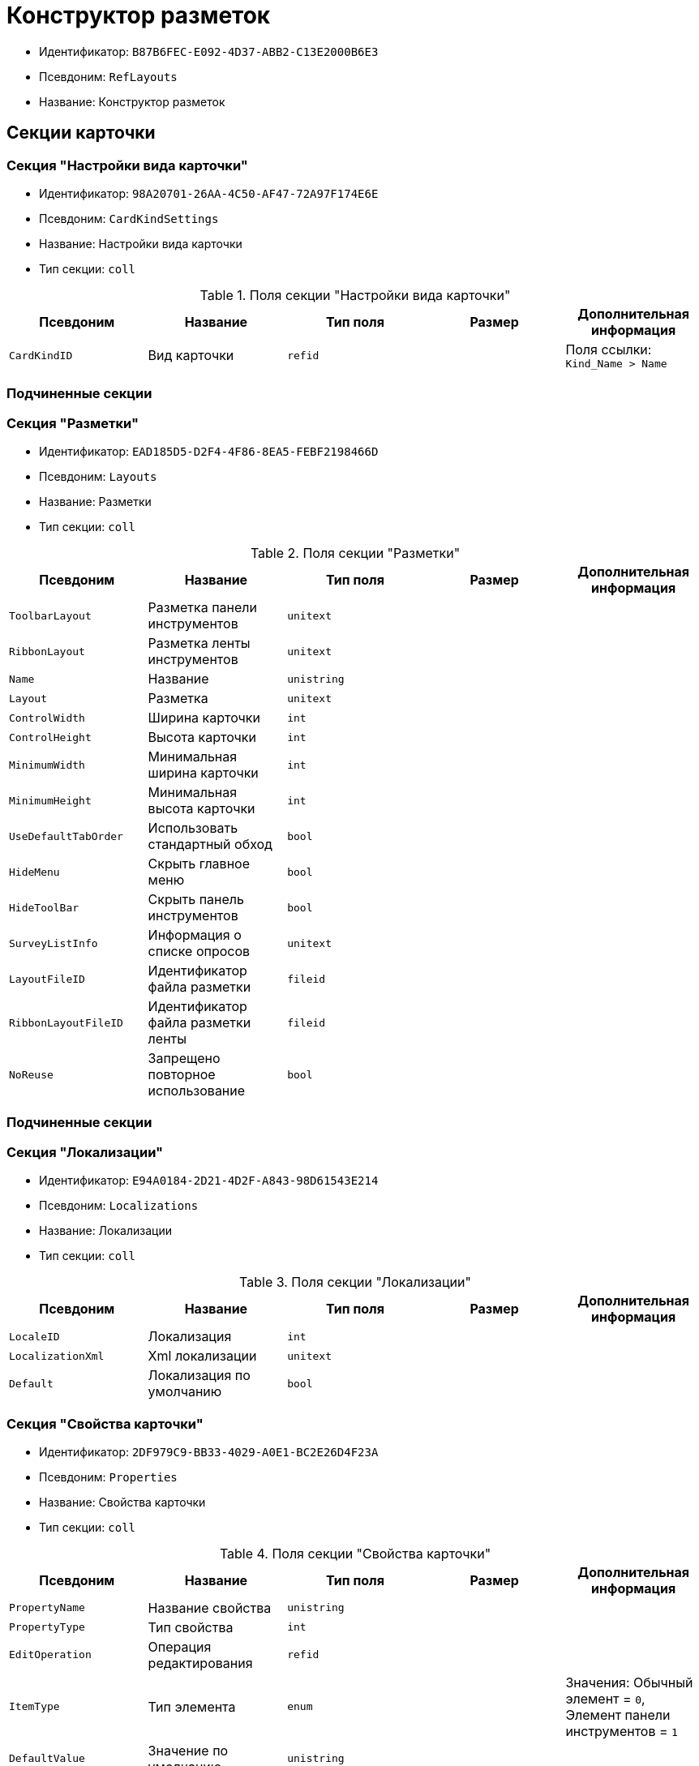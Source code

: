 = Конструктор разметок

* Идентификатор: `B87B6FEC-E092-4D37-ABB2-C13E2000B6E3`
* Псевдоним: `RefLayouts`
* Название: Конструктор разметок

== Секции карточки

=== Секция "Настройки вида карточки"

* Идентификатор: `98A20701-26AA-4C50-AF47-72A97F174E6E`
* Псевдоним: `CardKindSettings`
* Название: Настройки вида карточки
* Тип секции: `coll`

.Поля секции "Настройки вида карточки"
[width="100%",cols="20%,20%,20%,20%,20%",options="header"]
|===
|Псевдоним |Название |Тип поля |Размер |Дополнительная информация
|`CardKindID` |Вид карточки |`refid` | |Поля ссылки: `Kind_Name > Name`
|===

=== Подчиненные секции

=== Секция "Разметки"

* Идентификатор: `EAD185D5-D2F4-4F86-8EA5-FEBF2198466D`
* Псевдоним: `Layouts`
* Название: Разметки
* Тип секции: `coll`

.Поля секции "Разметки"
[width="100%",cols="20%,20%,20%,20%,20%",options="header"]
|===
|Псевдоним |Название |Тип поля |Размер |Дополнительная информация
|`ToolbarLayout` |Разметка панели инструментов |`unitext` | |
|`RibbonLayout` |Разметка ленты инструментов |`unitext` | |
|`Name` |Название |`unistring` | |
|`Layout` |Разметка |`unitext` | |
|`ControlWidth` |Ширина карточки |`int` | |
|`ControlHeight` |Высота карточки |`int` | |
|`MinimumWidth` |Минимальная ширина карточки |`int` | |
|`MinimumHeight` |Минимальная высота карточки |`int` | |
|`UseDefaultTabOrder` |Использовать стандартный обход |`bool` | |
|`HideMenu` |Скрыть главное меню |`bool` | |
|`HideToolBar` |Скрыть панель инструментов |`bool` | |
|`SurveyListInfo` |Информация о списке опросов |`unitext` | |
|`LayoutFileID` |Идентификатор файла разметки |`fileid` | |
|`RibbonLayoutFileID` |Идентификатор файла разметки ленты |`fileid` | |
|`NoReuse` |Запрещено повторное использование |`bool` | |
|===

=== Подчиненные секции

=== Секция "Локализации"

* Идентификатор: `E94A0184-2D21-4D2F-A843-98D61543E214`
* Псевдоним: `Localizations`
* Название: Локализации
* Тип секции: `coll`

.Поля секции "Локализации"
[width="100%",cols="20%,20%,20%,20%,20%",options="header"]
|===
|Псевдоним |Название |Тип поля |Размер |Дополнительная информация
|`LocaleID` |Локализация |`int` | |
|`LocalizationXml` |Xml локализации |`unitext` | |
|`Default` |Локализация по умолчанию |`bool` | |
|===

=== Секция "Свойства карточки"

* Идентификатор: `2DF979C9-BB33-4029-A0E1-BC2E26D4F23A`
* Псевдоним: `Properties`
* Название: Свойства карточки
* Тип секции: `coll`

.Поля секции "Свойства карточки"
[width="100%",cols="20%,20%,20%,20%,20%",options="header"]
|===
|Псевдоним |Название |Тип поля |Размер |Дополнительная информация
|`PropertyName` |Название свойства |`unistring` | |
|`PropertyType` |Тип свойства |`int` | |
|`EditOperation` |Операция редактирования |`refid` | |
|`ItemType` |Тип элемента |`enum` | |Значения: Обычный элемент = `0`, Элемент панели инструментов = `1`
|`DefaultValue` |Значение по умолчанию |`unistring` | |
|`TabIndex` |Индекс обхода |`int` | |
|`ToolTip` |Всплывающая подсказка |`unistring` | |
|`TabStop` |Остановка по табуляции |`bool` | |
|`SectionID` |Идентификатор секции |`uniqueid` | |
|`FieldAlias` |Псевдоним связанного поля |`string` | |
|`LinkField` |Псевдоним ссылочного поля |`string` | |
|`LinkProperty` |Ссылка на свойство |`refid` | |
|===

=== Подчиненные секции

=== Секция "Атрибуты столбца"

* Идентификатор: `9D071639-FC79-444E-AC6C-4A567C16088E`
* Псевдоним: `ColumnAttributes`
* Название: Атрибуты столбца
* Тип секции: `coll`

.Поля секции "Атрибуты столбца"
[width="100%",cols="20%,20%,20%,20%,20%",options="header"]
|===
|Псевдоним |Название |Тип поля |Размер |Дополнительная информация
|`Caption` |Заголовок |`unistring` | |
|`SortDirection` |Направление сортировки |`enum` | |Значения: По возрастанию = `0`, По убыванию = `1`
|`SortIndex` |Индекс сортировки |`int` | |
|`MinimumWidth` |Минимальная ширина |`int` | |
|`Width` |Ширина |`int` | |
|`MaximumWidth` |Максимальная ширина |`int` | |
|`VisibleIndex` |Порядковый номер |`int` | |
|`FieldAlias` |Псевдоним связанного поля |`string` | |
|`ColumnName` |Имя колонки табличного свойства |`string` | |
|`LinkField` |Имя ссылочного поля |`string` | |
|`LinkColumn` |Имя ссылочной колонки |`string` | |
|`LinkSection` |Идентификатор ссылочной секции |`uniqueid` | |
|`ReadOnly` |Только для чтения |`bool` | |
|`LinkParentField` |Псевдоним связанного родительского поля |`string` | |
|===

=== Секция "Атрибуты разметки"

* Идентификатор: `CECDC3AE-1F82-476D-AA3D-CBB108DD1B31`
* Псевдоним: `LayoutAttributes`
* Название: Атрибуты разметки
* Тип секции: `coll`

.Поля секции "Атрибуты разметки"
[width="100%",cols="20%,20%,20%,20%,20%",options="header"]
|===
|Псевдоним |Название |Тип поля |Размер |Дополнительная информация
|`TabIndex` |Индекс обхода |`int` | |
|`TabStop` |Остановка по табуляции |`bool` | |
|`Font` |Шрифт элемента управления |`unistring` |1024 |
|`FontColor` |Цвет шрифта элемента управления |`unistring` |1024 |
|`LabelFont` |Шрифт метки |`unistring` |1024 |
|`LabelFontColor` |Цвет шрифта метки |`unistring` |1024 |
|`Visibility` |Видимость |`enum` | |Значения: Видимый = `0`, Пустая ячейка = `1`, Невидимый = `2`
|`Required` |Обязательное |`bool` | |
|`ReadOnly` |Только для чтения |`bool` | |
|`LayoutID` |Разметка |`refid` | |
|`BackgroundColor` |Цвет фона |`unistring` |1024 |
|`ShowBorder` |Показывать границу |`bool` | |
|`ShowBorderInReadOnlyMode` |Показывать границу элемента управления в режиме только для чтения |`bool` | |
|===

=== Секция "Дерево дизайнов"

* Идентификатор: `ED2DE66F-D873-4175-904C-968D6FCD6C7C`
* Псевдоним: `DesignTree`
* Название: Дерево дизайнов
* Тип секции: `tree`

.Поля секции "Дерево дизайнов"
[width="100%",cols="20%,20%,20%,20%,20%",options="header"]
|===
|Псевдоним |Название |Тип поля |Размер |Дополнительная информация
|`NodeType` |Тип узла |`enum` | |Значения: Вид = `0`, Роль = `1`, Состояние = `2`
|`NodeKind` |Вид |`refid` | |Поля ссылки: `NodeKind_Name > Name`
|`NodeRole` |Роль |`refid` | |Поля ссылки: `Role_Name > Name`
|`NodeState` |Состояние |`refid` | |Поля ссылки: `State_DefaultName > DefaultName`
|`Priority` |Приоритет |`int` | |
|===

=== Подчиненные секции

=== Секция "Разметки узла"

* Идентификатор: `82A3346F-D0CA-43DA-8E3F-59FE2A7C895D`
* Псевдоним: `NodeLayouts`
* Название: Разметки узла
* Тип секции: `coll`

.Поля секции "Разметки узла"
[width="100%",cols="20%,20%,20%,20%,20%",options="header"]
|===
|Псевдоним |Название |Тип поля |Размер |Дополнительная информация
|`LayoutID` |Разметка |`refid` | |
|`Priority` |Разметка |`int` | |
|===
